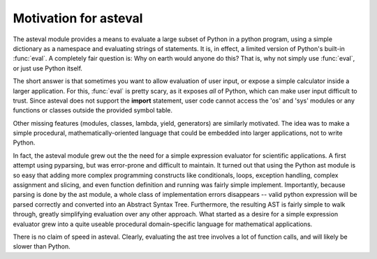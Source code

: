 ========================
Motivation for asteval
========================

The asteval module provides a means to evaluate a large subset of Python in
a python program, using a simple dictionary as a namespace and evaluating
strings of statements.  It is, in effect, a limited version of Python's
built-in :func:`eval`.  A completely fair question is: Why on earth would
anyone do this?  That is, why not simply use :func:`eval`, or just use
Python itself.

The short answer is that sometimes you want to allow evaluation of user
input, or expose a simple calculator inside a larger application.  For
this, :func:`eval` is pretty scary, as it exposes *all* of Python, which
can make user input difficult to trust.  Since asteval does not support the
**import** statement, user code cannot access the 'os' and 'sys' modules or
any functions or classes outside the provided symbol table.

Other missing features (modules, classes, lambda, yield, generators) are
similarly motivated.  The idea was to make a simple procedural,
mathematically-oriented language that could be embedded into larger
applications, not to write Python.

In fact, the asteval module grew out the the need for a simple expression
evaluator for scientific applications.  A first attempt using pyparsing,
but was error-prone and difficult to maintain.  It turned out that using
the Python ast module is so easy that adding more complex programming
constructs like conditionals, loops, exception handling, complex assignment
and slicing, and even function definition and running was fairly simple
implement.  Importantly, because parsing is done by the ast module, a whole
class of implementation errors disappears -- valid python expression will
be parsed correctly and converted into an Abstract Syntax Tree.
Furthermore, the resulting AST is fairly simple to walk through, greatly
simplifying evaluation over any other approach.  What started as a desire
for a simple expression evaluator grew into a quite useable procedural
domain-specific language for mathematical applications.

There is no claim of speed in asteval.  Clearly, evaluating the ast tree
involves a lot of function calls, and will likely be slower than Python.


